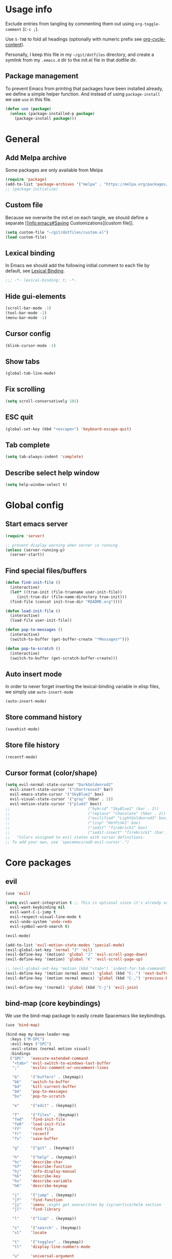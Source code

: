 # -*- org-confirm-babel-evaluate: nil; eval: (add-hook 'after-save-hook #'org-babel-tangle nil t) -*-

#+STARTUP: overview

* Usage info
Exclude entries from tangling by commenting them out using =org-toggle-comment=
(=C-c ;=).

Use =S-TAB= to fold all headings (optionally with numeric prefix see
[[help:org-cycle-content][org-cycle-content]]).

Personally, I keep this file in my =~/git/dotfiles= directory, and create a
symlink from my =.emacs.d= dir to the init.el file in that dotfile dir.

** Package management
To prevent Emacs from printing that packages have been installed already, we
define a simple helper function. And instead of using =package-install= we use =use=
in this file.

#+begin_src emacs-lisp :tangle init.el :results silent
  (defun use (package)
    (unless (package-installed-p package)
      (package-install package)))
#+end_src

* General
** Add Melpa archive
Some packages are only available from Melpa

#+begin_src emacs-lisp :tangle init.el :results silent
  (require 'package)
  (add-to-list 'package-archives '("melpa" . "https://melpa.org/packages/") t)
  ;; (package-initialize)
#+end_src

** Custom file
Because we overwrite the init.el on each tangle, we should define a separate [[info:emacs#Saving
Customizations][custom file]].

#+begin_src emacs-lisp :tangle init.el :results silent
  (setq custom-file "~/git/dotfiles/custom.el")
  (load custom-file)
#+end_src

** Lexical binding
In Emacs we should add the following initial comment to each file by default,
see [[info:elisp#Lexical Binding][Lexical Binding]].

#+begin_src emacs-lisp :tangle init.el :results silent
  ;;; -*- lexical-binding: t; -*-
#+end_src

** Hide gui-elements
#+begin_src emacs-lisp :tangle init.el :results silent
(scroll-bar-mode -1)
(tool-bar-mode -1)
(menu-bar-mode -1)
#+end_src

** Cursor config
#+begin_src emacs-lisp :tangle init.el :results silent
(blink-cursor-mode -1)
#+end_src

** Show tabs
#+begin_src emacs-lisp :tangle init.el :results silent
(global-tab-line-mode)
#+end_src
** Fix scrolling
#+begin_src emacs-lisp :tangle init.el :results silent
  (setq scroll-conservatively 101)
#+end_src
** ESC quit
#+begin_src emacs-lisp :tangle init.el :results silent
  (global-set-key (kbd "<escape>") 'keyboard-escape-quit)
#+end_src

** Tab complete
#+begin_src emacs-lisp :tangle init.el :results silent
  (setq tab-always-indent 'complete)
#+end_src

** Describe select help window 
#+begin_src emacs-lisp :tangle init.el :results silent
  (setq help-window-select t)
#+end_src
* Global config
** Start emacs server
#+begin_src emacs-lisp :tangle init.el :results silent
  (require 'server)

  ;; prevent display warning when server is running
  (unless (server-running-p)
    (server-start))
#+end_src

** Find special files/buffers
#+begin_src emacs-lisp :tangle init.el :results silent
  (defun find-init-file ()
    (interactive)
    (let* ((true-init (file-truename user-init-file))
	   (init-true-dir (file-name-directory true-init)))
    (find-file (concat init-true-dir "README.org"))))

  (defun load-init-file ()
    (interactive)
    (load-file user-init-file))

  (defun pop-to-messages ()
    (interactive)
    (switch-to-buffer (get-buffer-create "*Messages*")))

  (defun pop-to-scratch ()
    (interactive)
    (switch-to-buffer (get-scratch-buffer-create)))
#+end_src

** Auto insert mode
In order to never forget inserting the lexical-binding variable in elisp files,
we simply use =auto-insert-mode=
#+begin_src emacs-lisp :tangle init.el :results silent
  (auto-insert-mode)
#+end_src

** Store command history
#+begin_src emacs-lisp :tangle init.el :results silent
  (savehist-mode)
#+end_src

** Store file history
#+begin_src emacs-lisp :tangle init.el :results silent
  (recentf-mode)
#+end_src

** Cursor format (color/shape)
#+begin_src emacs-lisp :tangle init.el :results silent
  (setq evil-normal-state-cursor "DarkGoldenrod2"
	evil-insert-state-cursor '("chartreuse3" bar)
	evil-emacs-state-cursor '("SkyBlue2" box)
	evil-visual-state-cursor '("gray" (hbar . 2))
	evil-motion-state-cursor '("plum3" box))
  ;;                                  ("hybrid" "SkyBlue2" (bar . 2))
  ;;                                  ("replace" "chocolate" (hbar . 2))
  ;;                                  ("evilified" "LightGoldenrod3" box)
  ;;                                  ("lisp" "HotPink1" box)
  ;;                                  ("iedit" "firebrick1" box)
  ;;                                  ("iedit-insert" "firebrick1" (bar . 2)))
  ;;   "Colors assigned to evil states with cursor definitions.
  ;; To add your own, use `spacemacs/add-evil-curosr'.")
#+end_src

* Core packages
** evil
#+begin_src emacs-lisp :tangle init.el :results silent
  (use 'evil)

  (setq evil-want-integration t ;; This is optional since it's already set to t by default.
	evil-want-keybinding nil
	evil-want-C-i-jump t
	evil-respect-visual-line-mode t
	evil-undo-system 'undo-redo
	evil-symbol-word-search t)

  (evil-mode)

  (add-to-list 'evil-motion-state-modes 'special-mode)
  (evil-global-set-key 'normal "J" 'nil)
  (evil-define-key '(motion) 'global "J" 'evil-scroll-page-down)
  (evil-define-key '(motion) 'global "K" 'evil-scroll-page-up)

  ;; (evil-global-set-key 'motion (kbd "<tab>") 'indent-for-tab-command)
  (evil-define-key '(motion normal emacs) 'global (kbd "C-.") 'next-buffer)
  (evil-define-key '(motion normal emacs) 'global (kbd "C-,") 'previous-buffer)

  (evil-define-key '(normal) 'global (kbd "C-j") 'evil-join)

#+end_src

** bind-map (core keybindings)
We use the bind-map package to easily create Spacemacs like keybindings.

#+begin_src emacs-lisp :tangle init.el :results silent
  (use 'bind-map)

  (bind-map my-base-leader-map
    :keys ("M-SPC")
    :evil-keys ("SPC")
    :evil-states (normal motion visual)
    :bindings
    ("SPC"   'execute-extended-command
     "<tab>" 'evil-switch-to-windows-last-buffer
     ";"     'evilnc-comment-or-uncomment-lines

     "b"     '("buffers" . (keymap))
     "bb"    'switch-to-buffer
     "bd"    'kill-current-buffer
     "bm"    'pop-to-messages
     "bs"    'pop-to-scratch

     "e"     '("edit" . (keymap))

     "f"     '("files" . (keymap))
     "fed"   'find-init-file
     "feR"   'load-init-file
     "ff"    'find-file
     "fr"    'recentf
     "fs"    'save-buffer

     "g"     '("git" . (keymap))

     "h"     '("help" . (keymap))
     "hc"    'describe-char
     "hf"    'describe-function
     "hj"    'info-display-manual
     "hk"    'describe-key
     "hv"    'describe-variable
     "hK"    'describe-keymap

     "j"     '("jump" . (keymap))
     "jf"    'find-function
     "ji"    'imenu ;might get overwritten by ivy/vertico/helm section
     "jl"    'find-library

     "l"     '("lisp" . (keymap))

     "s"     '("search" . (keymap))
     "sl"    'locate

     "t"     '("toggles" . (keymap))
     "tl"    'display-line-numbers-mode

     "u"     'universal-argument

     "w"     '("windows" . (keymap))
     "w/"    'split-window-right
     "wd"    'delete-window
     "wm"    'delete-other-windows
     "ww"    'other-window

     "q"     '("quit" . (keymap))
     "qq"    'save-buffers-kill-emacs))
#+end_src

** spacemacs-theme
#+begin_src emacs-lisp :tangle init.el :results silent
  (use 'spacemacs-theme)
  (load-theme 'spacemacs-dark t)
#+end_src

** undo tree
#+begin_src emacs-lisp :tangle init.el :results silent
  (use 'undo-tree)
  (global-undo-tree-mode)
#+end_src

** which-key
#+begin_src emacs-lisp :tangle init.el :results silent
  (use 'which-key)
  (which-key-mode)
#+end_src

** embark
#+begin_src emacs-lisp :tangle init.el :results silent
  (use 'embark)
  (evil-define-key '(normal) 'global (kbd "M-.") 'embark-act)
#+end_src

** link-hint
#+begin_src emacs-lisp :tangle init.el :results silent
  (use 'link-hint)
  (evil-define-key 'motion help-mode-map "o" 'link-hint-open-link)
#+end_src

** tree-sitter
#+begin_src emacs-lisp :tangle init.el :results silent
  (use 'tree-sitter)
  (use 'tree-sitter-langs) 
  (require 'tree-sitter)
  (require 'tree-sitter-langs) 
#+end_src

** kill-file-path
#+begin_src emacs-lisp :tangle init.el :results silent
  (use 'kill-file-path)
  (require 'kill-file-path)

  (bind-map-set-keys my-base-leader-map
    "fyy" 'kill-file-path
    "fyn" 'kill-file-path-basename
    "fyd" 'kill-file-path-dirname
    "fyw" 'kill-file-path-basename-without-extension)
#+end_src

* Modules
** evil
*** Evil collection
#+BEGIN_SRC emacs-lisp :tangle init.el :results silent
  (use 'evil-collection)
  (require 'evil-collection)
#+END_SRC

*** Evil commenter
#+BEGIN_SRC emacs-lisp :tangle init.el :results silent
  (use 'evil-nerd-commenter)
#+END_SRC

*** Evil surround
#+BEGIN_SRC emacs-lisp :tangle init.el :results silent
  (use 'evil-surround)
  (global-evil-surround-mode)
#+END_SRC

#+END_SRC

** emacs-lisp

#+begin_src emacs-lisp :tangle init.el :results silent
  (bind-map my-elisp-map
    :keys ("M-SPC m" "M-,")
    :evil-keys ("SPC m" ",")
    :major-modes (emacs-lisp-mode
      lisp-interaction-mode)
    :bindings
    ("eb" 'eval-buffer
     "ef" 'eval-defun
     "w" 'sp-wrap-round
     "u" 'sp-unwrap-sexp))
#+end_src

*** smartparens
#+begin_src emacs-lisp :tangle init.el :results silent
  (require 'smartparens)
  (bind-map-set-keys my-base-leader-map
    "lw" 'sp-wrap-round)
#+end_src


** org
#+BEGIN_SRC emacs-lisp :tangle init.el :results silent
  (with-eval-after-load 'org (evil-collection-org-setup))

  (bind-map my-org-map
    :keys ("M-SPC m" "M-,")
    :evil-keys ("SPC m" ",")
    :major-modes (org-mode)
    :bindings
    ("bd" 'org-demarcate-block))
#+END_SRC

*** org-superstar
#+BEGIN_SRC emacs-lisp :tangle init.el :results silent
  (use 'org-superstar)
  (add-hook 'org-mode-hook (lambda () (org-superstar-mode 1)))
#+END_SRC

** Completion (ivy/vertico/helm etc.)
*** Company
#+begin_src emacs-lisp :tangle init.el :results silent
  (use 'company)
  (add-hook 'after-init-hook 'global-company-mode)
  (evil-collection-company-setup)
#+end_src

*** COMMENT corfu
#+begin_src emacs-lisp :tangle init.el :results silent
  (use 'corfu)
  (global-corfu-mode)
#+end_src

*** ivy
#+begin_src emacs-lisp :tangle init.el :results silent
  (use 'ivy)
  (use 'counsel)
  (use 'ivy-rich)
  (ivy-mode)
  (counsel-mode)
  (ivy-rich-mode)


  ;; taken directly from Spacemacs
  (dolist (map (list ivy-minibuffer-map
		     ivy-switch-buffer-map
		     ivy-reverse-i-search-map))
    (keymap-set map "C-j" 'ivy-next-line)
    (keymap-set map "C-k" 'ivy-previous-line))
  (keymap-set ivy-minibuffer-map "M-." 'embark-act)
  (keymap-set ivy-minibuffer-map "C-h" "DEL")
  ;; Move C-h to C-S-h
  (keymap-set ivy-minibuffer-map "C-S-h" help-map)
  (keymap-set ivy-minibuffer-map "C-l" 'ivy-alt-done)
  (keymap-set ivy-minibuffer-map "<escape>"
	      'minibuffer-keyboard-quit)

  (bind-map-set-keys my-base-leader-map
    "ss" 'swiper
    "/"  'counsel-rg)
#+end_src

#+begin_src emacs-lisp :tangle init.el :results silent
  (use 'vertico)
  (use 'consult)
#+end_src

** Language server
*** eglot
#+begin_src emacs-lisp :tangle init.el :results silent
  (use 'eglot)
#+end_src

** magit
#+begin_src emacs-lisp :tangle init.el :results silent
  (use 'magit)
  ;; (with-eval-after-load 'magit-section (evil-collection-magit-section-setup))
  (with-eval-after-load 'magit
    (keymap-set magit-mode-map "SPC" my-base-leader-map))
  ;;   (evil-collection-magit-setup))

  (bind-map-set-keys my-base-leader-map
    "gs" 'magit)
#+end_src

** search
*** rg
#+begin_src emacs-lisp :tangle init.el :results silent
  (use 'rg)
  (bind-map-set-keys my-base-leader-map
    "sr" 'rg)
#+end_src

* User config

** org-journal
#+begin_src emacs-lisp :tangle init.el :results silent
  (use 'org-journal)
  (setq org-journal-file-type 'weekly)
#+end_src

** doc-scroll-pymupdf
#+begin_src emacs-lisp :tangle init.el :results silent
  (load-file "/home/dalanicolai/git/doc-tools/doc-scroll-pymupdf.el")
  (evil-define-key 'motion doc-scroll-mode-map "j" #'doc-scroll-scroll-forward)
#+end_src

** COMMENT doc-tools
#+begin_src emacs-lisp :tangle init.el :results silent
  (load-file "/home/dalanicolai/git/doc-tools/doc-backend-pymupdf.el")
#+end_src
** ladebug
#+begin_src emacs-lisp :tangle init.el :results silent
  (load-file "/home/dalanicolai/git/emacs-ladebug/ladebug.el")

  (bind-map-set-keys my-elisp-map
    "dw" 'ldbg-ldbg-wrap
    "du" 'ldbg-ldbg-unwrap)

  (bind-map-set-keys my-base-leader-map
    "bw" 'ldbg-switch-to-warning-buffer)
#+end_src

** iedit
#+begin_src emacs-lisp :tangle init.el :results silent
  (use 'evil-iedit-state)
  (require 'evil-iedit-state)

  (bind-map-set-keys my-base-leader-map
    "ee" 'evil-iedit-state/iedit-mode)
#+end_src

** vterm
#+begin_src emacs-lisp :tangle init.el :results silent
  (use 'vterm)

  (bind-map-set-keys my-base-leader-map
    "'" 'vterm)
  (evil-global-set-key 'insert (kbd "C-d") nil)
#+end_src

** COMMENT eaf
#+begin_src emacs-lisp :tangle init.el :results silent
  (add-to-list 'load-path "~/.config/emacs/site-lisp/emacs-application-framework/")
  (require 'eaf)

  (require 'eaf-browser)
  (require 'eaf-pdf-viewer)
#+end_src

** mastodon
#+begin_src emacs-lisp :tangle init.el :results silent
  (use 'mastodon)

  (setq mastodon-instance-url "https://emacs.ch"
	mastodon-active-user "dalanicolai")
#+end_src

** all the icons
#+begin_src emacs-lisp :tangle init.el :results silent
  (use 'all-the-icons)
#+end_src

** org-wc
#+begin_src emacs-lisp :tangle init.el :results silent
  (use 'org-wc)
#+end_src

